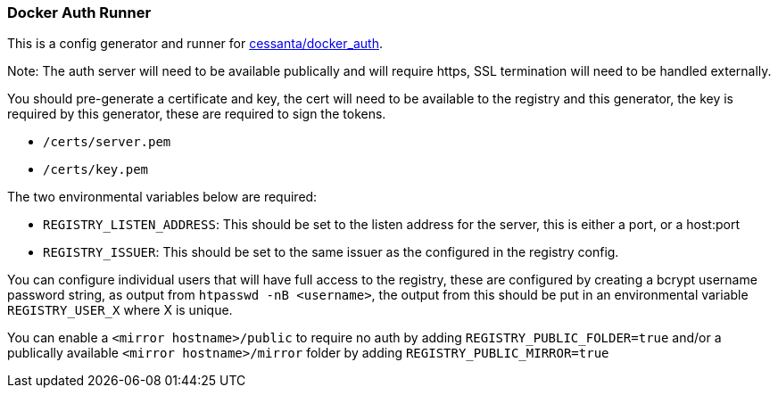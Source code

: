 === Docker Auth Runner

This is a config generator and runner for https://github.com/cesanta/docker_auth[cessanta/docker_auth].

Note: The auth server will need to be available publically and will require https, SSL termination will need to be
handled externally.

You should pre-generate a certificate and key, the cert will need to be available to the registry and this generator,
the key is required by this generator, these are required to sign the tokens.

 - `/certs/server.pem`
 - `/certs/key.pem`

The two environmental variables below are required:

 - `REGISTRY_LISTEN_ADDRESS`: This should be set to the listen address for the server, this is either a port, or a
host:port
 - `REGISTRY_ISSUER`: This should be set to the same issuer as the configured in the registry config.

You can configure individual users that will have full access to the registry, these are configured by creating a bcrypt
username password string, as output from `htpasswd -nB <username>`, the output from this should be put in an
environmental variable `REGISTRY_USER_X` where X is unique.

You can enable a `<mirror hostname>/public` to require no auth by adding `REGISTRY_PUBLIC_FOLDER=true`
and/or a publically available `<mirror hostname>/mirror` folder by adding `REGISTRY_PUBLIC_MIRROR=true`
